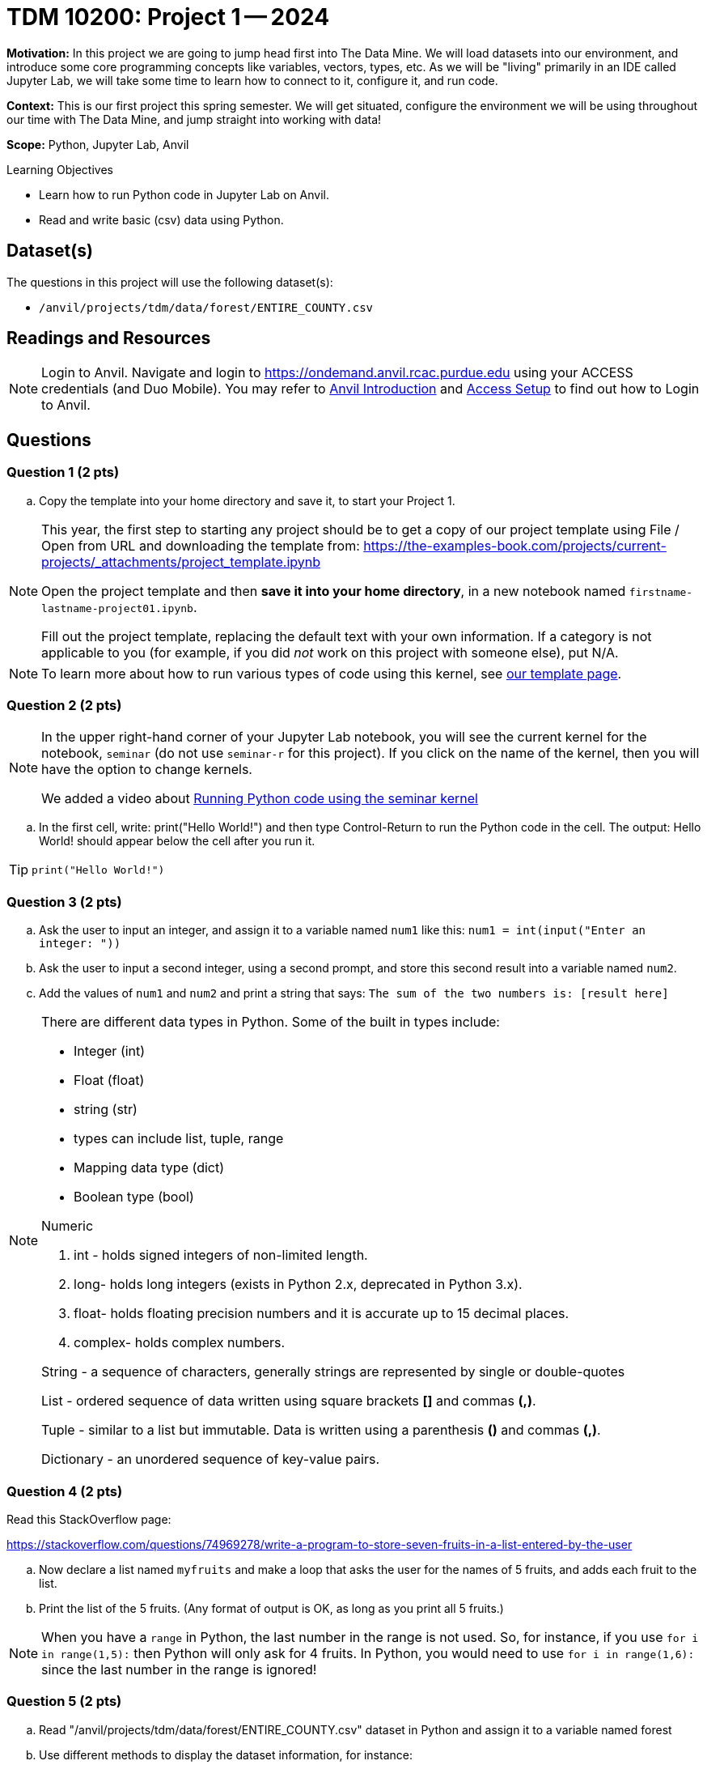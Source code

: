 = TDM 10200: Project 1 -- 2024

**Motivation:** In this project we are going to jump head first into The Data Mine. We will load datasets into our environment, and introduce some core programming concepts like variables, vectors, types, etc. As we will be "living" primarily in an IDE called Jupyter Lab, we will take some time to learn how to connect to it, configure it, and run code.

**Context:** This is our first project this spring semester. We will get situated, configure the environment we will be using throughout our time with The Data Mine, and jump straight into working with data!

**Scope:** Python, Jupyter Lab, Anvil

.Learning Objectives
****
- Learn how to run Python code in Jupyter Lab on Anvil.
- Read and write basic (csv) data using Python.
****

== Dataset(s)

The questions in this project will use the following dataset(s):

- `/anvil/projects/tdm/data/forest/ENTIRE_COUNTY.csv`

== Readings and Resources

[NOTE]
====
Login to Anvil.
Navigate and login to https://ondemand.anvil.rcac.purdue.edu using your ACCESS credentials (and Duo Mobile). You may refer to https://the-examples-book.com/starter-guides/anvil/[Anvil Introduction] and https://the-examples-book.com/starter-guides/anvil/access-setup[Access Setup] to find out how to Login to Anvil.
====

== Questions

=== Question 1 (2 pts)

.. Copy the template into your home directory and save it, to start your Project 1.

[NOTE]
====
This year, the first step to starting any project should be to get a copy of our project template using File / Open from URL and downloading the template from: https://the-examples-book.com/projects/current-projects/_attachments/project_template.ipynb[https://the-examples-book.com/projects/current-projects/_attachments/project_template.ipynb]

Open the project template and then *save it into your home directory*, in a new notebook named `firstname-lastname-project01.ipynb`. 

Fill out the project template, replacing the default text with your own information. If a category is not applicable to you (for example, if you did _not_ work on this project with someone else), put N/A.
====

[NOTE]
====
To learn more about how to run various types of code using this kernel, see https://the-examples-book.com/projects/current-projects/templates[our template page].
====



=== Question 2 (2 pts)

[NOTE]
====
In the upper right-hand corner of your Jupyter Lab notebook, you will see the current kernel for the notebook, `seminar` (do not use `seminar-r` for this project). If you click on the name of the kernel, then you will have the option to change kernels.

We added a video about https://the-examples-book.com/projects/current-projects/templates#running-python-code-using-the-seminar-kernel[Running Python code using the seminar kernel]
====

[loweralpha]

.. In the first cell, write:  print("Hello World!") and then type Control-Return to run the Python code in the cell.   The output:  Hello World!  should appear below the cell after you run it.

[TIP]
====
[source,python]
----
print("Hello World!")
----
====


=== Question 3 (2 pts)

[loweralpha]

.. Ask the user to input an integer, and assign it to a variable named `num1` like this:
`num1 = int(input("Enter an integer: "))`

.. Ask the user to input a second integer, using a second prompt, and store this second result into a variable named `num2`.

.. Add the values of `num1` and `num2` and print a string that says: `The sum of the two numbers is: [result here]`

[NOTE]
====

There are different data types in Python.  Some of the built in types include: 

* Integer (int)
* Float (float)
* string (str)
* types can include list, tuple, range
* Mapping data type (dict)
* Boolean type (bool)

Numeric

. int - holds signed integers of non-limited length.
. long- holds long integers (exists in Python 2.x, deprecated in Python 3.x).
. float- holds floating precision numbers and it is accurate up to 15 decimal places.
. complex- holds complex numbers.

String - a sequence of characters, generally strings are represented by single or double-quotes

List - ordered sequence of data written using square brackets *[]* and commas *(,)*. 

Tuple - similar to a list but immutable. Data is written using a parenthesis *()* and commas *(,)*. 

Dictionary - an unordered sequence of key-value pairs. 
====


=== Question 4 (2 pts)

Read this StackOverflow page:

https://stackoverflow.com/questions/74969278/write-a-program-to-store-seven-fruits-in-a-list-entered-by-the-user

.. Now declare a list named `myfruits` and make a loop that asks the user for the names of 5 fruits, and adds each fruit to the list.

.. Print the list of the 5 fruits.  (Any format of output is OK, as long as you print all 5 fruits.)

[NOTE]
====
When you have a `range` in Python, the last number in the range is not used.  So, for instance, if you use `for i in range(1,5):` then Python will only ask for 4 fruits.  In Python, you would need to use `for i in range(1,6):` since the last number in the range is ignored!
====


=== Question 5 (2 pts)

.. Read "/anvil/projects/tdm/data/forest/ENTIRE_COUNTY.csv" dataset in Python and assign it to a variable named forest
.. Use different methods to display the dataset information, for instance:
... info, info(), shape, size, columns, len

[TIP]
====
It is OK to use Google to find webpages to help with our projects.  Please document any webpages that you use for help, when you are working on the project.  You need to list all such webpages in the project, either at the start of the template or within the question directly.  For instance, when Dr Ward used Google to help with this question, this webpage was useful:

https://note.nkmk.me/en/python-pandas-len-shape-size/
====


[TIP]
====
To import the dataset for this question, this code should work:

[source,python]
----
import pandas as pd
forest = pd.read_csv("/anvil/projects/tdm/data/forest/ENTIRE_COUNTY.csv")
----
====

[IMPORTANT]
====
Submit your completed Project 1: one Jupyter notebook and one Python script file.

Now that you are done with the project. For this course, we will turn in a variety of files, depending on the project.

We will *always* require a Jupyter Notebook file built from the template described above. Jupyter Notebook files always end in an extension `.ipynb`. This file is our "source of truth", and it is what the graders will look at first, when grading the projects.

If we are working Python, we will also need you to build a Python file (ending with a `.py` extension too).  Please see the note below.
====

[NOTE]
====
An `.ipynb` file is generated by first running every cell in the notebook, and then clicking the "Download" button from menu:File[Download].

In addition to the `.ipynb`, if a project uses Python code., you will need to also submit a Python script. A Python script is just a text file with the extension `.py`.

Let's practice.  Take the Python code from this project and copy and paste it into a text file with the `.py` extension. Call it `firstname-lastname-project01.py`. Download your `.ipynb` file -- making sure that the output from all of your code is present and in the notebook. (The `.ipynb` file will also be referred to as "your notebook" or "Jupyter notebook".)

Once complete, submit your notebook, and submit your Python script.  You need to submit them to Gradescope together, as one submission, at the same time, because Gradescope only keeps track of the last submission to each project.
====

[WARNING]
====
You _must_ double check your `.ipynb` after submitting it in gradescope. A _very_ common mistake is to assume that your `.ipynb` file has been rendered properly and contains your code, markdown, and code output, when in fact it does not.  

You **will not** receive full credit if your `.ipynb` file does not contain all of the information you expect it to, or it does not render properly in gradescope. Please ask a TA if you need help with this.
====

Project 01 Assignment Checklist
====
* Jupyter Lab notebook with your code, comments, and output for the assignment
    ** `firstname-lastname-project01.ipynb`.
* Python file for the assignment
    ** `firstname-lastname-project01.py`.
* Submit your files through Gradescope
====
 
[WARNING]
====
_Please_ make sure to double check that your submission is complete, and contains all of your code and output before submitting. If you are on a spotty internet connection, it is recommended to download your submission after submitting it to make sure what you _think_ you submitted, was what you _actually_ submitted.
                                                                                                                             
In addition, please review our xref:submissions.adoc[submission guidelines] before submitting your project.
====
